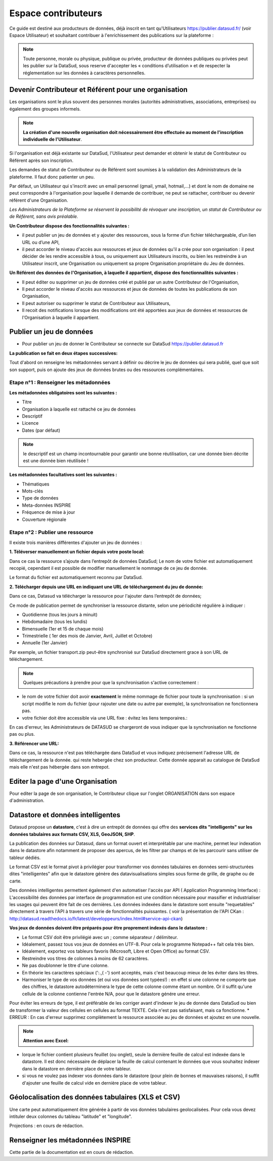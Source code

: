 ====================
Espace contributeurs
====================


Ce guide est destiné aux producteurs de données, déjà inscrit en tant qu'Utilisateurs https://publier.datasud.fr/ 
(voir Espace Utilisateur) et souhaitant contribuer à l'enrichissement des publications sur la plateforme : 

.. note:: Toute personne, morale ou physique, publique ou privée, producteur de données publiques ou privées peut les publier sur la DataSud, sous reserve d'accepter les « conditions d’utilisation » et de respecter la réglementation sur les données à caractères personnelles.

-----------------------------------------------------------------------------
Devenir Contributeur et Référent pour une organisation
-----------------------------------------------------------------------------

Les organisations sont le plus souvent des personnes morales (autorités administratives, associations, entreprises) ou également des groupes informels.

.. note:: **La création d'une nouvelle organisation doit nécessairement être effectuée au moment de l'inscription individuelle de l'Utilisateur**. 

Si l'organisation est déjà existante sur DataSud, l'Utilisateur peut demander et obtenir le statut de Contributeur ou Référent après son inscription.

Les demandes de statut de Contributeur ou de Référent sont soumises à la validation des Administrateurs de la plateforme.
Il faut donc patienter un peu. 

Par défaut, un Utilisateur qui s'inscrit avec un email personnel (gmail, ymail, hotmail,...) et dont le nom de domaine ne peut correspondre à l'organisation pour laquelle il demande de contribuer, ne peut se rattacher, contribuer ou devenir référent d'une Organisation.

*Les Administrateurs de la Plateforme se réservent la possibilité de révoquer une inscription, un statut de Contributeur ou de Référent, sans avis préalable.*


**Un Contributeur dispose des fonctionnalités suivantes :**

* il peut publier un jeu de données et y ajouter des ressources, sous la forme d’un fichier téléchargeable, d’un lien URL ou d’une API,
* il peut accorder le niveau d'accès aux ressources et jeux de données qu'il a crée pour son organisation : il peut décider de les rendre accessible à tous, ou uniquement aux Utilisateurs inscrits, ou bien les restreindre à un Utilisateur inscrit, une Organisation ou uniquement sa propre Organisation propriétaire du Jeu de données.

.. image:: CaptureDataSudFirstConnect.PNG

.. image:: devenir_contributeur.png


**Un Référent des données de l'Organisation, à laquelle il appartient, dispose des fonctionnalités suivantes :**

* Il peut éditer ou supprimer un jeu de données créé et publié par un autre Contributeur de l'Organisation,
* Il peut accorder le niveau d'accès aux ressources et jeux de données de toutes les publications de son Organisation,
* Il peut autoriser ou supprimer le statut de Contributeur aux Utilisateurs,
* Il recoit des notifications lorsque des modifications ont été apportées aux jeux de données et ressources de l'Organisation à laquelle il appartient.


--------------------------
Publier un jeu de données
--------------------------

* Pour publier un jeu de donner le Contributeur se connecte sur DataSud https://publier.datasud.fr


**La publication se fait en deux étapes successives:** 

Tout d'abord on renseigne les métadonnées servant à définir ou décrire le jeu de données qui sera publié, quel que soit son support, puis on ajoute des jeux de données brutes ou des ressources complémentaires.


^^^^^^^^^^^^^^^^^^^^^^^^^^^^^^^^^^^^^^^^^^^^^^^^^^
Etape n°1 : Renseigner les métadonnées
^^^^^^^^^^^^^^^^^^^^^^^^^^^^^^^^^^^^^^^^^^^^^^^^^^

.. image:: CaptureDataSudAddDataset.PNG

**Les métadonnées obligatoires sont les suivantes :**

- Titre
- Organisation à laquelle est rattaché ce jeu de données
- Descriptif
- Licence
- Dates (par défaut)

.. note:: le descriptif est un champ incontournable pour garantir une bonne réutilisation, car une donnée bien décrite est une donnée bien réutilisée ! ::

**Les métadonnées facultatives sont les suivantes :**

- Thématiques
- Mots-clés
- Type de données
- Meta-données INSPIRE
- Fréquence de mise à jour
- Couverture régionale


^^^^^^^^^^^^^^^^^^^^^^^^^^^^^^^^^^^^^^^^^^^^^^^^^^
Etape n°2 : Publier une ressource
^^^^^^^^^^^^^^^^^^^^^^^^^^^^^^^^^^^^^^^^^^^^^^^^^^

Il existe trois manières différentes d'ajouter un jeu de données :

.. image:: CaptureDataSudAddResource.PNG

**1.	Téléverser manuellement un fichier depuis votre poste local:** 

Dans ce cas la ressource s’ajoute dans l’entrepôt de données DataSud;
Le nom de votre fichier est automatiquement recopié, cependant il est possible de modifier manuellement le nommage de ce jeu de donnée.

Le format du fichier est automatiquement reconnu par DataSud.

**2.	Télécharger depuis une URL en indiquant une URL de téléchargement du jeu de donnée:**

Dans ce cas, Datasud va télécharger la ressource pour l'ajouter dans l’entrepôt de données; 

.. image:: CaptureDataSudAddResourceSync.PNG

Ce mode de publication permet de synchroniser la ressource distante, selon une périodicité régulière à indiquer : 

* Quotidienne (tous les jours à minuit)
* Hebdomadaire (tous les lundis)
* Bimensuelle (1er et 15 de chaque mois)
* Trimestrielle ( 1er des mois de Janvier, Avril, Juillet et  Octobre)
* Annuelle (1er Janvier)

Par exemple, un fichier transport.zip peut-être synchronisé sur DataSud directement grace à son URL de téléchargement.

.. note:: Quelques précautions à prendre pour que la synchronisation s'active correctement : 

* le nom de votre fichier doit avoir **exactement** le même nommage de fichier pour toute la synchronisation : si un script modifie le nom du fichier (pour rajouter une date ou autre par exemple), la synchronisation ne fonctionnera pas.

* votre fichier doit être accessible via une URL fixe : évitez les liens temporaires.::

En cas d'erreur, les Administrateurs de DATASUD se chargeront de vous indiquer que la synchronisation ne fonctionne pas ou plus.

**3.	Référencer une URL:**

Dans ce cas, la ressource n'est pas téléchargée dans DataSud et vous indiquez précisement l'adresse URL de téléchargement de la donnée. qui reste hebergée chez son producteur. 
Cette donnée apparait au catalogue de DataSud mais elle n'est pas hébergée dans son entrepot.


----------------------------------------------
Editer la page d'une Organisation
----------------------------------------------

Pour editer la page de son organisation, le Contributeur clique sur l'onglet ORGANISATION dans son espace d'administration. 

.. image:: les_organisations.PNG

--------------------------------------------------
Datastore et données intelligentes
--------------------------------------------------

Datasud propose un **datastore**, c'est à dire un entrepôt de données qui offre des **services dits "intelligents" sur les données tabulaires aux formats CSV, XLS, GeoJSON, SHP**.

La publication des données sur Datasud, dans un format ouvert et interprétable par une machine, permet leur indexation dans le datastore afin notamment de proposer des apercus, de les filtrer par champs et de les parcourir sans utiliser de tableur dédiés.

Le format CSV est le format pivot à privilégier pour transformer vos données tabulaires en données semi-structurées dites "intelligentes" afin que le datastore génère des datavisualisations simples sous forme de grille, de graphe ou de carte.

Des données intelligentes permettent également d'en automatiser l'accès par API ( Application Programming Interface) : 
L'accessibilité des données par interface de programmation est une condition nécessaire pour massifier et industrialiser les usages qui peuvent être fait de ces dernières. 
Les données indexées dans le datastore sont ensuite "requetables" directement à travers l'API à travers une série de fonctionnalités puissantes. 
( voir la présentation de l'API CKan : http://datasud.readthedocs.io/fr/latest/developpeurs/index.html#service-api-ckan)

**Vos jeux de données doivent être préparés pour être proprement indexés dans le datastore :**

* Le format CSV doit être privilégié avec un ; comme séparateur / délimiteur.
* Idéalement, passez tous vos jeux de données en UTF-8. Pour cela le programme Notepad++ fait cela très bien.
* Idéalement, exportez vos tableurs favoris (Microsoft, Libre et Open Office) au format CSV.
* Restreindre vos titres de colonnes à moins de 62 caractères.
* Ne pas doublonner le titre d'une colonne.
* En théorie les caractères spéciaux ('\:.,( -') sont acceptés, mais c'est beaucoup mieux de les éviter dans les titres.
* Harmoniser le type de vos données (et oui vos données sont typées!) : en effet si une colonne ne comporte que des chiffres, le datastore autodéterminera le type de cette colonne comme étant un nombre. Or il suffit qu'une cellule de la colonne contienne l'entrée N/A, pour que le datastore génére une erreur. 
Pour éviter les erreurs de type, il est préférable de les corriger avant d'indexer le jeu de donnée dans DataSud ou bien de transformer la valeur des cellules en cellules au format TEXTE. Cela n'est pas satisfaisant, mais ca fonctionne.
* ERREUR : En cas d'erreur supprimez complètement la ressource associée au jeu de données et ajoutez en une nouvelle.

.. note:: **Attention avec Excel:**

* lorque le fichier contient plusieurs feuillet (ou onglet), seule la dernière feuille de calcul est indexée dans le datastore. Il est donc nécessaire de déplacer la feuille de calcul contenant le données que vous souhaitez indexer dans le datastore en dernière place de votre tableur.

* si vous ne voulez pas indexer vos données dans le datastore (pour plein de bonnes et mauvaises raisons), il suffit d'ajouter une feuille de calcul vide en dernière place de votre tableur. 


-----------------------------------------------------
Géolocalisation des données tabulaires (XLS et CSV)
-----------------------------------------------------

Une carte peut automatiquement être générée à partir de vos données tabulaires geolocalisées. 
Pour cela vous devez intituler deux colonnes du tableau "latitude" et "longitude".

Projections : en cours de rédaction.

-------------------------------------------------------
Renseigner les métadonnées INSPIRE
-------------------------------------------------------

Cette partie de la documentation est en cours de rédaction.


